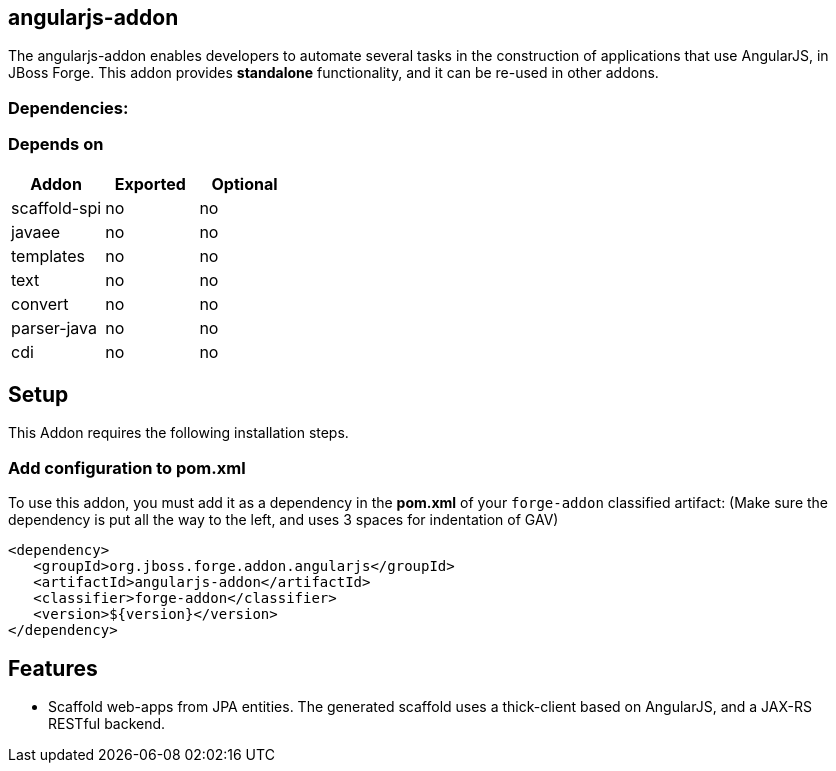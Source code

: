 == angularjs-addon
:idprefix: id_ 
The angularjs-addon enables developers to automate several tasks in the construction of applications that use AngularJS, in JBoss Forge.
This addon provides *standalone* functionality, and it can be re-used in other addons.
        
=== Dependencies:
=== Depends on
[options="header"]
|===
|Addon |Exported |Optional
|scaffold-spi
|no
|no
|javaee
|no
|no
|templates
|no
|no
|text
|no
|no
|convert
|no
|no
|parser-java
|no
|no
|cdi
|no
|no
|===

== Setup
This Addon requires the following installation steps.

=== Add configuration to pom.xml
To use this addon, you must add it as a dependency in the *pom.xml* of your `forge-addon` classified artifact:
(Make sure the dependency is put all the way to the left, and uses 3 spaces for indentation of GAV)
[source,xml]
----
<dependency>
   <groupId>org.jboss.forge.addon.angularjs</groupId>
   <artifactId>angularjs-addon</artifactId>
   <classifier>forge-addon</classifier>
   <version>${version}</version>
</dependency>
----
== Features
* Scaffold web-apps from JPA entities. The generated scaffold uses a thick-client based on AngularJS, and a JAX-RS RESTful backend.